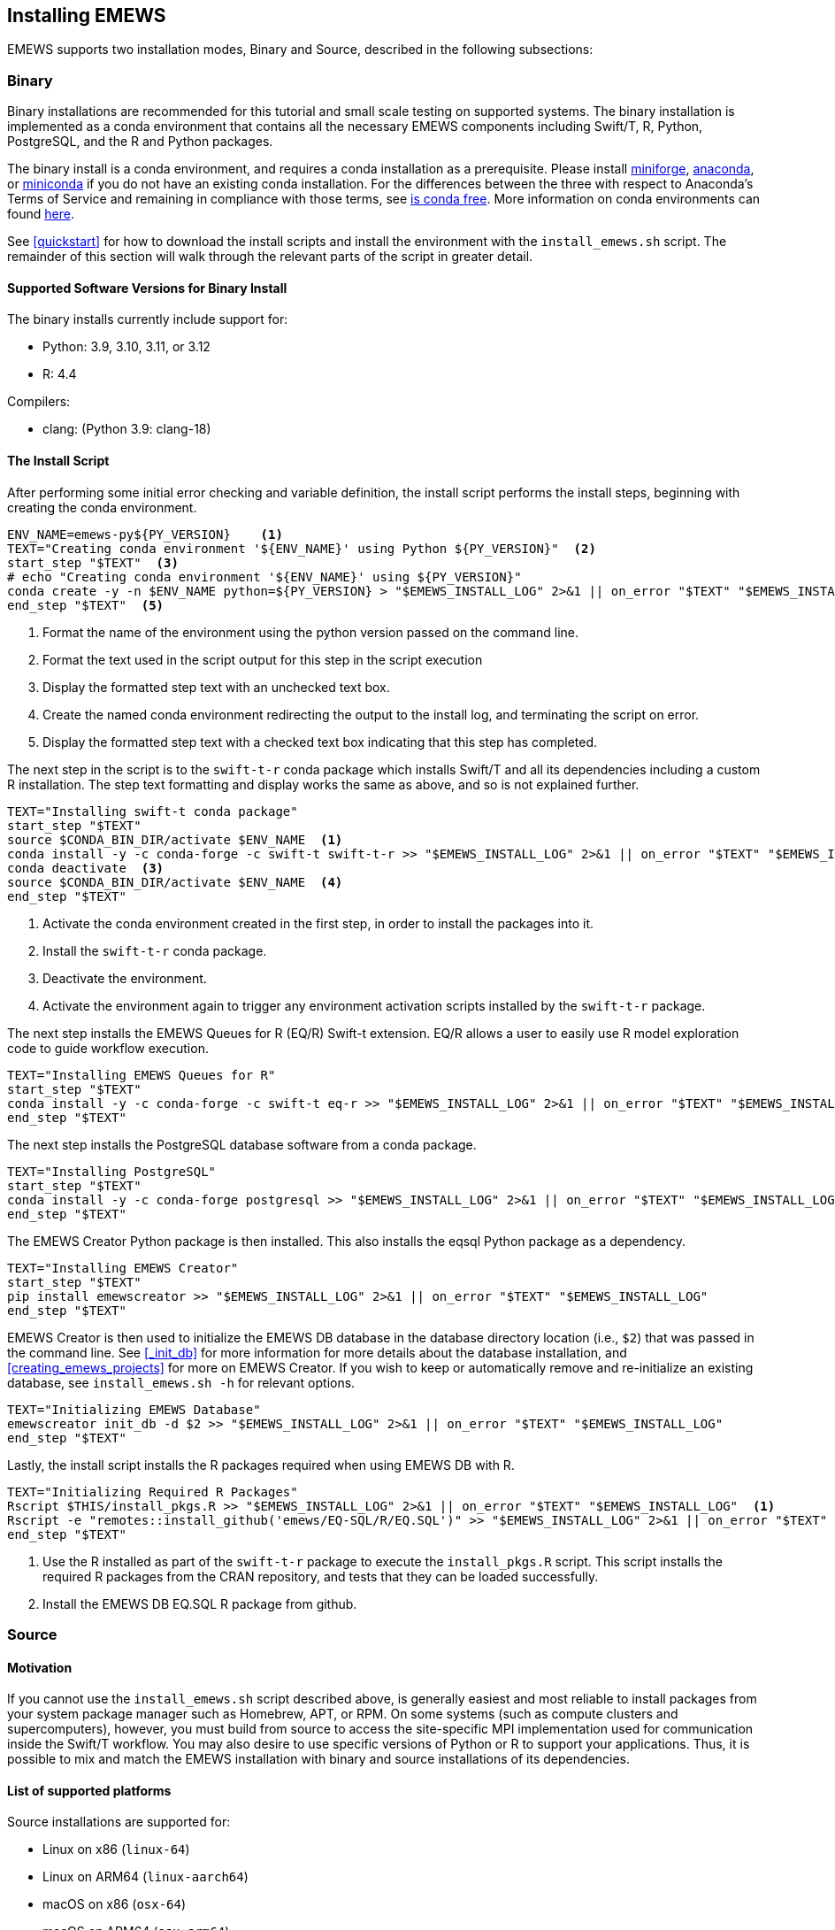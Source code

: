 [[emews_install,Installing EMEWS]]
== Installing EMEWS

EMEWS supports two installation modes, Binary and Source, described in the following subsections:

=== Binary

Binary installations are recommended for this tutorial and small scale testing on supported systems.
The binary installation is implemented as a conda environment that contains all the necessary EMEWS
components including Swift/T, R, Python, PostgreSQL, and the R and Python packages. 

The binary install is a conda environment, and requires a conda installation as a prerequisite. Please install https://conda-forge.org/miniforge/[miniforge],
https://www.anaconda.com/download[anaconda], or https://docs.anaconda.com/free/miniconda/miniconda-install[miniconda] if
you do not have an existing conda installation. For the differences between the three with respect to Anaconda's Terms of Service and remaining in compliance with those terms, see https://www.anaconda.com/blog/is-conda-free[is conda free]. More information on conda environments can found https://conda.io/projects/conda/en/latest/user-guide/tasks/manage-environments.html[here].

See <<quickstart>> for how to download the install scripts and install the environment with the `install_emews.sh` script. The remainder
of this section will walk through the relevant parts of the script in greater detail. 

[[binary_install_versions,Supported Software Versions for Binary Install]]
==== Supported Software Versions for Binary Install

The binary installs currently include support for:

* Python: 3.9, 3.10, 3.11, or 3.12
* R: 4.4

Compilers:

* clang: (Python 3.9: clang-18)

==== The Install Script

After performing some initial error checking and variable definition, the install script performs the
install steps, beginning with creating the conda environment.

[source, bash]
----
ENV_NAME=emews-py${PY_VERSION}    <1>
TEXT="Creating conda environment '${ENV_NAME}' using Python ${PY_VERSION}"  <2>
start_step "$TEXT"  <3>
# echo "Creating conda environment '${ENV_NAME}' using ${PY_VERSION}"
conda create -y -n $ENV_NAME python=${PY_VERSION} > "$EMEWS_INSTALL_LOG" 2>&1 || on_error "$TEXT" "$EMEWS_INSTALL_LOG"  <4>
end_step "$TEXT"  <5>
----
<1> Format the name of the environment using the python version passed
on the command line.
<2> Format the text used in the script output for this step in the script execution
<3> Display the formatted step text with an unchecked text box.
<4> Create the named conda environment redirecting the output to the install log, and 
terminating the script on error.
<5> Display the formatted step text with a checked text box indicating that this step
has completed.

The next step in the script is to the `swift-t-r` conda package which installs Swift/T and
all its dependencies including a custom R installation. The step text formatting
and display works the same as above, and so is not explained further.

[source, bash]
----
TEXT="Installing swift-t conda package"
start_step "$TEXT"
source $CONDA_BIN_DIR/activate $ENV_NAME  <1>
conda install -y -c conda-forge -c swift-t swift-t-r >> "$EMEWS_INSTALL_LOG" 2>&1 || on_error "$TEXT" "$EMEWS_INSTALL_LOG"  <2>
conda deactivate  <3>
source $CONDA_BIN_DIR/activate $ENV_NAME  <4>
end_step "$TEXT"
----
<1> Activate the conda environment created in the first step, in order to install
the packages into it.
<2> Install the `swift-t-r` conda package.
<3> Deactivate the environment.
<4> Activate the environment again to trigger any environment activation scripts installed
by the `swift-t-r` package.

The next step installs the EMEWS Queues for R (EQ/R) Swift-t extension. EQ/R
allows a user to easily use R model exploration code to guide workflow
execution.

[source, bash]
----
TEXT="Installing EMEWS Queues for R"
start_step "$TEXT"
conda install -y -c conda-forge -c swift-t eq-r >> "$EMEWS_INSTALL_LOG" 2>&1 || on_error "$TEXT" "$EMEWS_INSTALL_LOG"
end_step "$TEXT"
----

The next step installs the PostgreSQL database software from a conda package.

[source, bash]
----
TEXT="Installing PostgreSQL"
start_step "$TEXT"
conda install -y -c conda-forge postgresql >> "$EMEWS_INSTALL_LOG" 2>&1 || on_error "$TEXT" "$EMEWS_INSTALL_LOG"
end_step "$TEXT"
----

The EMEWS Creator Python package is then installed. This also installs the 
eqsql Python package as a dependency.

[source, bash]
----
TEXT="Installing EMEWS Creator"
start_step "$TEXT"
pip install emewscreator >> "$EMEWS_INSTALL_LOG" 2>&1 || on_error "$TEXT" "$EMEWS_INSTALL_LOG"
end_step "$TEXT"
----

EMEWS Creator is then used to initialize the EMEWS DB database in the
database directory location (i.e., `$2`) that was passed in the command line.
See <<_init_db>> for more information for more details about the database installation,
and <<creating_emews_projects>> for more on EMEWS Creator.  If you wish to keep or automatically remove and re-initialize an existing database, see `install_emews.sh -h` for relevant options.

[source, bash]
----
TEXT="Initializing EMEWS Database"
emewscreator init_db -d $2 >> "$EMEWS_INSTALL_LOG" 2>&1 || on_error "$TEXT" "$EMEWS_INSTALL_LOG"
end_step "$TEXT"
----

Lastly, the install script installs the R packages required when using EMEWS DB with R.

[source, bash]
----
TEXT="Initializing Required R Packages"
Rscript $THIS/install_pkgs.R >> "$EMEWS_INSTALL_LOG" 2>&1 || on_error "$TEXT" "$EMEWS_INSTALL_LOG"  <1>
Rscript -e "remotes::install_github('emews/EQ-SQL/R/EQ.SQL')" >> "$EMEWS_INSTALL_LOG" 2>&1 || on_error "$TEXT" "$EMEWS_INSTALL_LOG"  <2>
end_step "$TEXT"
----
<1> Use the R installed as part of the `swift-t-r` package to execute the `install_pkgs.R` script. This
script installs the required R packages from the CRAN repository, and tests that they can be loaded successfully.
<2> Install the EMEWS DB EQ.SQL R package from github.


=== Source

==== Motivation

If you cannot use the `install_emews.sh` script described above, is generally easiest and most reliable to install packages from your system package manager such as Homebrew, APT, or RPM.  On some systems (such as compute clusters and supercomputers), however, you must build from source to access the site-specific MPI implementation used for communication inside the Swift/T workflow.  You may also desire to use specific versions of Python or R to support your applications.  Thus, it is possible to mix and match the EMEWS installation with binary and source installations of its dependencies.

==== List of supported platforms

Source installations are supported for:

* Linux on x86   (`linux-64`)
* Linux on ARM64 (`linux-aarch64`)
* macOS on x86   (`osx-64`)
* macOS on ARM64 (`osx-arm64`)
* Windows WSL    (any distribution)

==== Source installation procedure

The source installation procedure is a more manual way to perform the same operations that are found in the `install_emews.sh` script.

To build from source, you will need the following packages (with their APT names):
SWIG (`swig`), ZSH (`zsh`), Apache Ant (`ant`),
a Java Development Kit (`default-jdk`) >= 1.6, Make (`make`),
GCC for C (`gcc`), Python (`python3-dev`), R (`r-base-dev`), Tcl (`tcl-dev`),
and an MPI implementation (e.g., `mpich`).

EMEWS supports any compiler toolset and MPI implementation.  The Swift/T runtime is used to link together many of the workflow components for EMEWS, but not the database.  It is important to maintain consistency with the C compiler across all the tools linked together under Swift/T, which is automatically done under a package manager.  A primary purpose of package managers is to maintain compiler/binary compatibility across packages.  If you install some of these tools from the package manager, and manually compile some with the compiler under the same package manager, you will be fine.

A complete description of the Swift/T installation may be found at the https://swift-lang.github.io/swift-t/guide.html#_installation[Swift/T Guide]. Note that for use with EMEWS, you will need to install the Python and R-enabled Swift/T.

You must also install Postgres, but this does not have to be linked to Swift/T.  The instructions for this are under the https://www.postgresql.org/docs/current/admin.html[Postgres Server Administration Docs].

Then install EMEWS Creator with:

----
$ pip install emewscreator
----

Then, install necessary R libraries with:

----
$ Rscript code/install/install_pkgs.R
----

or build them manually.

When you run EMEWS Creator, you will need to refer to the tools installed here (R and Tcl) during EQ/R build process.

== Troubleshooting

=== Problems with R

==== Compile-time problems with R

If R packages fail to install, check your environment:

1. Ensure no unnecessary environment variables are set:
https://stat.ethz.ch/R-manual/R-devel/library/base/html/EnvVar.html,
particularly +R_LIBS_USER+.

2. Inside R, use +Sys.getenv()+ and +.libPaths()+ to make sure no custom user libraries are affecting R.

3. If you have R libraries installed on your system, you can force R to ignore them by setting this environment variable in your shell:
+
+$ export R_LIBS_USER=x+
+
This sets +R_LIBS_USER+ to a non-existent location, thus ignoring it.

4. Check your R build configuration files, +~/R/Makevars+ and +~/.Renviron+ .  These should be empty for EMEWS, however, you can re-add any needed features after you get EMEWS working.
